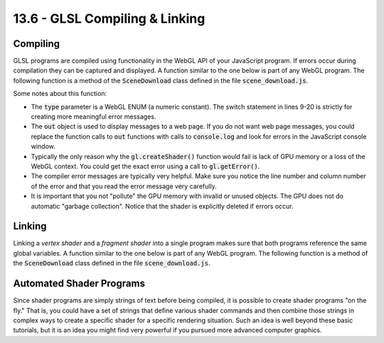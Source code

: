 .. Copyright (C)  Wayne Brown
  Permission is granted to copy, distribute
  and/or modify this document under the terms of the GNU Free Documentation
  License, Version 1.3 or any later version published by the Free Software
  Foundation; with Invariant Sections being Forward, Prefaces, and
  Contributor List, no Front-Cover Texts, and no Back-Cover Texts.  A copy of
  the license is included in the section entitled "GNU Free Documentation
  License".

13.6 - GLSL Compiling & Linking
:::::::::::::::::::::::::::::::

Compiling
---------

GLSL programs are compiled using functionality in the WebGL API of your
JavaScript program. If errors occur during compilation they can be captured
and displayed. A function similar to the one below is part of any WebGL program.
The following function is a method of the :code:`SceneDownload` class defined
in the file :code:`scene_download.js`.

.. Code-Block:: JavaScript
  :linenos:

  /** ---------------------------------------------------------------------
   * Create and compile an individual shader.
   * @param gl {WebGLRenderingContext} The WebGL context.
   * @param type {Number} The type of shader, either
   *             gl.VERTEX_SHADER or gl.FRAGMENT_SHADER
   * @param source {String} The code/text of the shader
   * @returns {WebGLShader} A WebGL shader program object.
   */
  self.createAndCompileShader = function (gl, type, source) {
    let typeName;
    switch (type) {
      case gl.VERTEX_SHADER:
        typeName = "Vertex Shader";
        break;
      case gl.FRAGMENT_SHADER:
        typeName = "Fragment Shader";
        break;
      default:
        out.displayError("Invalid type of shader " +
                         "in createAndCompileShader()");
        return null;
    }

    // Create shader object
    let shader = gl.createShader(type);
    if (!shader) {
      out.displayError("Fatal error: gl could not create a shader object.");
      return null;
    }

    // Put the source code into the gl shader object
    gl.shaderSource(shader, source);

    // Compile the shader code
    gl.compileShader(shader);

    // Check for any compiler errors
    let compiled = gl.getShaderParameter(shader, gl.COMPILE_STATUS);
    if (!compiled) {
      // There are errors, so display them
      let errors = gl.getShaderInfoLog(shader);
      out.displayError('Failed to compile ' + typeName
                       + ' with these errors:\n' + errors);
      gl.deleteShader(shader);
      return null;
    }

    return shader;
  };

Some notes about this function:

* The :code:`type` parameter is a WebGL ENUM (a numeric constant). The switch
  statement in lines 9-20 is strictly for creating more meaningful error
  messages.
* The :code:`out` object is used to display messages to a web page. If you do
  not want web page messages, you could
  replace the function calls to :code:`out` functions with calls to :code:`console.log`
  and look for errors in the JavaScript console window.
* Typically the only reason why the :code:`gl.createShader()` function would
  fail is lack of GPU memory or a loss of the WebGL context. You could get
  the exact error using a call to :code:`gl.getError()`.
* The compiler error messages are typically very helpful. Make sure you notice
  the line number and column number of the error and that you read the error
  message very carefully.
* It is important that you not "pollute" the GPU memory with invalid or unused
  objects. The GPU does not do automatic "garbage collection". Notice that
  the shader is explicitly deleted if errors occur.

Linking
-------

Linking a *vertex shader* and a *fragment shader* into a single program makes
sure that both programs reference the same global variables. A function
similar to the one below is part of any WebGL program.
The following function is a method of the :code:`SceneDownload` class defined
in the file :code:`scene_download.js`.

.. Code-Block:: JavaScript
  :linenos:

  /** ---------------------------------------------------------------------
   * Given two shader programs, create a complete rendering program.
   * @param gl {WebGLRenderingContext} The WebGL context.
   * @param vertexShaderCode {String} Code for a vertex shader.
   * @param fragmentShaderCode {String} Code for a fragment shader.
   * @returns WebGLProgram {WebGLProgram} A WebGL shader program object.
   */
  self.createProgram = function (gl, vertexShaderCode, fragmentShaderCode) {
    // Create the 2 required shaders
    var vertexShader = self.createAndCompileShader(gl, gl.VERTEX_SHADER,
                                                   vertexShaderCode);
    var fragmentShader = self.createAndCompileShader(gl, gl.FRAGMENT_SHADER,
                                                     fragmentShaderCode);
    if (!vertexShader || !fragmentShader) {
      return null;
    }

    // Create a WebGLProgram object
    var program = gl.createProgram();
    if (!program) {
      out.displayError('Fatal error: Failed to create a program object');
      return null;
    }

    // Attach the shader objects
    gl.attachShader(program, vertexShader);
    gl.attachShader(program, fragmentShader);

    // Link the WebGLProgram object
    gl.linkProgram(program);

    // Check for success
    var linked = gl.getProgramParameter(program, gl.LINK_STATUS);
    if (!linked) {
      // There were errors, so get the errors and display them.
      var error = gl.getProgramInfoLog(program);
      out.displayError('Fatal error: Failed to link program: ' + error);
      gl.deleteProgram(program);
      gl.deleteShader(fragmentShader);
      gl.deleteShader(vertexShader);
      return null;
    }

    // Remember the shaders. This allows for them to be cleanly deleted.
    program.vShader = vertexShader;
    program.fShader = fragmentShader;

    return program;
  };

Automated Shader Programs
-------------------------

Since shader programs are simply strings of text before being compiled, it
is possible to create shader programs "on the fly." That is, you could have
a set of strings that define various shader commands and then combine
those strings in complex ways to create a specific shader for a specific
rendering situation. Such an idea is well beyond these basic tutorials, but
it is an idea you might find very powerful if you pursued more advanced
computer graphics.
